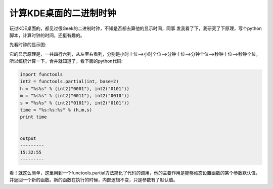 =======================================
计算KDE桌面的二进制时钟
=======================================
玩过KDE桌面的，都见过很Geek的二进制时钟，不知是否都去算他的显示时间，同事
发我看了下，我研究了下原理，写个python脚本，计算时钟的时间，还挺有趣的。

先看时钟的显示图:

.. image:: /images/kde_binary_clock.jpg


它的显示原理是，一共四行六列，从左至右看列，分别是小时十位-->小时个位-->分钟十位-->分钟个位-->秒钟十位-->秒钟个位，所以统统计算一下，合并就知道了，看下面的python代码:


.. code-block:: python

    import functools
    int2 = functools.partial(int, base=2)
    h = "%s%s" % (int2("0001"), int2("0101"))
    m = "%s%s" % (int2("0011"), int2("0010"))
    s = "%s%s" % (int2("0101"), int2("0101"))
    time = "%s:%s:%s" % (h,m,s)
    print time


    output
    ---------
    15:32:55
    ---------


看！就这么简单，这里用到一个functools.partial方法简化了代码的调用，他的主要作用是能够动态设置函数的某个参数默认值，并返回一个新的函数。新的函数在执行的时候，内部逻辑不变，只是参数有了默认值。
